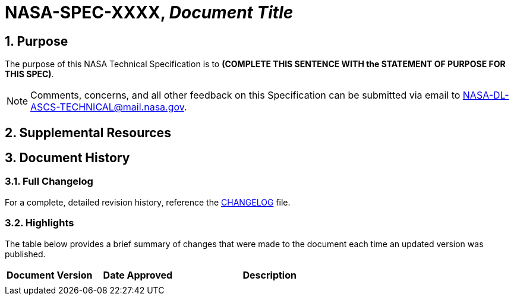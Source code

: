 // Replace the title below with the document's identifier and title:

= NASA-SPEC-XXXX, _Document Title_

:numbered:

== Purpose
// COPY PURPOSE STATEMENT FROM THE SPEC AND PASTE BELOW: 

The purpose of this NASA Technical Specification is to *(COMPLETE THIS SENTENCE WITH the STATEMENT OF PURPOSE FOR THIS SPEC)*.

NOTE: Comments, concerns, and all other feedback on this Specification can be submitted via email to mailto:NASA-DL-ASCS-TECHNICAL@mail.nasa.gov[NASA-DL-ASCS-TECHNICAL@mail.nasa.gov].


== Supplemental Resources

////
The content that goes in this section is specific to your document. 
 
 e.g.:  
    - Windows OS specs will include subsections for GPO reports, objects, templates, etc.
    - macOS and Linux OS specs will include subsections for collections of scripts and configuration profiles
   
Note: if you don't need this section, comment it out! :) 
////


== Document History

=== Full Changelog
For a complete, detailed revision history, reference the link:changelog.adoc[CHANGELOG] file.


=== Highlights
The table below provides a brief summary of changes that were made to the document each time an updated version was published. 

// COPY DOCUMENT HISTORY LOG FROM THE SPEC AND PASTE BELOW.

[%header,width="100%",cols="1,1,2"]
|====
|Document Version
|Date Approved
|Description

|
| 
|

|====